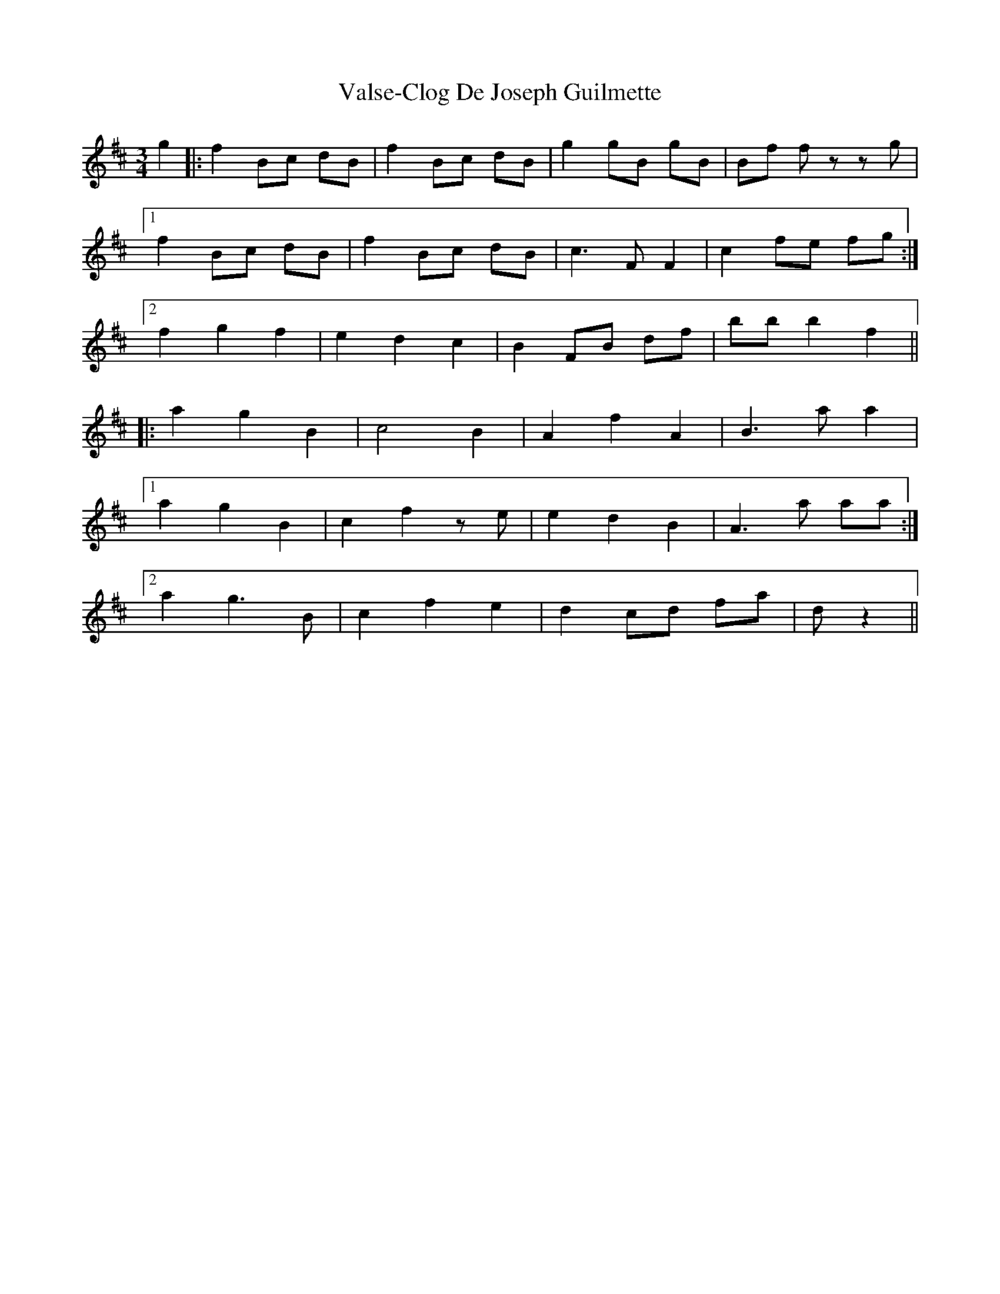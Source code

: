 X: 41752
T: Valse-Clog De Joseph Guilmette
R: waltz
M: 3/4
K: Bminor
g2|:f2 Bc dB|f2 Bc dB|g2 gB gB|Bf fz- zg|
[1 f2 Bc dB|f2 Bc dB|c3 F F2|c2 fe fg:|
[2 f2 g2 f2|e2 d2 c2|B2 FB df|bb b2 f2||
K: Dmaj
|:a2 g2 B2|c4 B2|A2 f2 A2|B3 a a2|
[1 a2 g2 B2|c2 f2 ze|e2 d2 B2|A3 a aa:|
[2 a2 g3 B|c2 f2 e2|d2 cd fa|d’2 z2||

